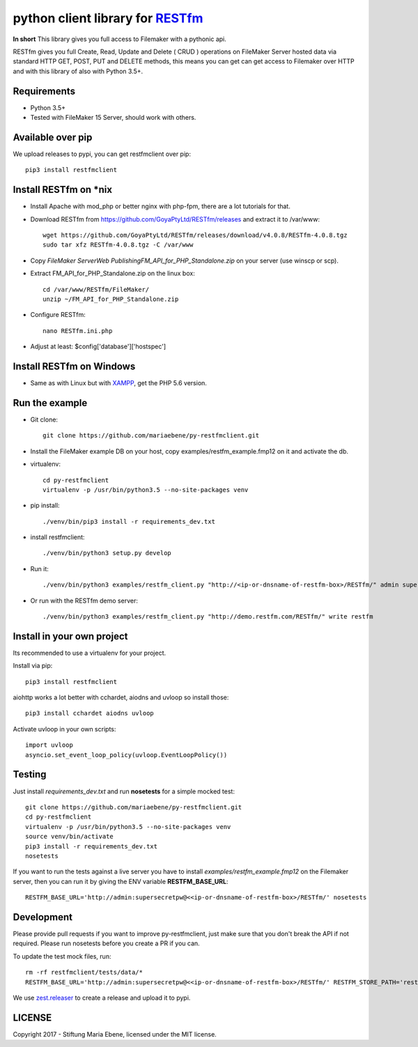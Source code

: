 python client library for `RESTfm`_
===================================

.. image:: https://travis-ci.org/mariaebene/py-restfmclient.svg?branch=master
    :target: https://travis-ci.org/mariaebene/py-restfmclient

.. image:: https://codecov.io/gh/mariaebene/py-restfmclient/branch/master/graph/badge.svg
  :target: https://codecov.io/gh/mariaebene/py-restfmclient

**In short** This library gives you full access to Filemaker with a pythonic api.

RESTfm gives you full Create, Read, Update and Delete ( CRUD ) operations on FileMaker Server hosted data via standard HTTP GET, POST, PUT and DELETE methods, this means you can get can get access to Filemaker over HTTP and with this library of also with Python 3.5+.


Requirements
------------

- Python 3.5+
- Tested with FileMaker 15 Server, should work with others.


Available over pip
------------------

We upload releases to pypi, you can get restfmclient over pip::

   pip3 install restfmclient


Install RESTfm on \*nix
-----------------------

- Install Apache with mod_php or better nginx with php-fpm, there are a lot tutorials for that.
- Download RESTfm from https://github.com/GoyaPtyLtd/RESTfm/releases and extract it to /var/www::

   wget https://github.com/GoyaPtyLtd/RESTfm/releases/download/v4.0.8/RESTfm-4.0.8.tgz
   sudo tar xfz RESTfm-4.0.8.tgz -C /var/www

- Copy *FileMaker Server\Web Publishing\FM_API_for_PHP_Standalone.zip* on your server (use winscp or scp).
- Extract FM_API_for_PHP_Standalone.zip on the linux box::

   cd /var/www/RESTfm/FileMaker/
   unzip ~/FM_API_for_PHP_Standalone.zip

- Configure RESTfm::

   nano RESTfm.ini.php

- Adjust at least: $config['database']['hostspec']


Install RESTfm on Windows
-------------------------

- Same as with Linux but with `XAMPP`_, get the PHP 5.6 version.


Run the example
---------------

- Git clone::

   git clone https://github.com/mariaebene/py-restfmclient.git

- Install the FileMaker example DB on your host, copy examples/restfm_example.fmp12 on it and activate the db.

- virtualenv::

   cd py-restfmclient
   virtualenv -p /usr/bin/python3.5 --no-site-packages venv

- pip install::

   ./venv/bin/pip3 install -r requirements_dev.txt

- install restfmclient::

   ./venv/bin/python3 setup.py develop

- Run it::

   ./venv/bin/python3 examples/restfm_client.py "http://<ip-or-dnsname-of-restfm-box>/RESTfm/" admin supersecretpw

- Or run with the RESTfm demo server::

   ./venv/bin/python3 examples/restfm_client.py "http://demo.restfm.com/RESTfm/" write restfm


Install in your own project
---------------------------

Its recommended to use a virtualenv for your project.

Install via pip::

   pip3 install restfmclient

aiohttp works a lot better with cchardet, aiodns and uvloop so install those::

   pip3 install cchardet aiodns uvloop

Activate uvloop in your own scripts::

   import uvloop
   asyncio.set_event_loop_policy(uvloop.EventLoopPolicy())


Testing
-------

Just install *requirements_dev.txt* and run **nosetests** for a simple mocked test::

    git clone https://github.com/mariaebene/py-restfmclient.git
    cd py-restfmclient
    virtualenv -p /usr/bin/python3.5 --no-site-packages venv
    source venv/bin/activate
    pip3 install -r requirements_dev.txt
    nosetests

If you want to run the tests against a live server you have to install *examples/restfm_example.fmp12* on the Filemaker server, then you can run it by giving the ENV variable **RESTFM_BASE_URL**::

    RESTFM_BASE_URL='http://admin:supersecretpw@<<ip-or-dnsname-of-restfm-box>/RESTfm/' nosetests


Development
-----------

Please provide pull requests if you want to improve py-restfmclient, just make sure that you don't break the API if not required.
Please run nosetests before you create a PR if you can.

To update the test mock files, run::

    rm -rf restfmclient/tests/data/*
    RESTFM_BASE_URL='http://admin:supersecretpw@<<ip-or-dnsname-of-restfm-box>/RESTfm/' RESTFM_STORE_PATH='restfmclient/tests/data/' nosetests

We use `zest.releaser`_ to create a release and upload it to pypi.


LICENSE
-------

Copyright 2017 - Stiftung Maria Ebene, licensed under the MIT license.

.. _`RESTfm`: http://restfm.com/
.. _`XAMPP`: https://www.apachefriends.org/de/download.html
.. _`zest.releaser`: https://pypi.python.org/pypi/zest.releaser
.. _`Semantic Versioning`: http://semver.org/
